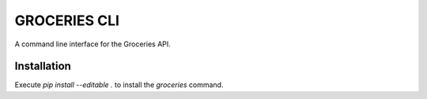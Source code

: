 =============
GROCERIES CLI
=============

A command line interface for the Groceries API.

Installation
------------

Execute `pip install --editable .` to install the `groceries` command.
